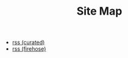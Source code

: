 #+title: Site Map
#+title_extra: entries of type ~page~

#+BEGIN_SRC elisp :results raw :exports results
(->> (ns/blog-get-metas)
     (-filter (-lambda ((&hash :draft-p :edited-date :type))
		  (and edited-date 	; tracked by git
		   (not draft-p)
		   (-contains-p '("page") type))))
     (-remove (-lambda ((&hash :path))
		  (--any (s-contains-p it (f-base path))
		   '("index" "404" "sitemap"))))
     (-map (-lambda ((&hash :path :title))
	       (format "- [[./%s.html][%s]]" (f-base path) title)))
     (s-join "\n"))
#+END_SRC
- [[./rss.xml][rss (curated)]]
- [[./rss_full.xml][rss (firehose)]]

